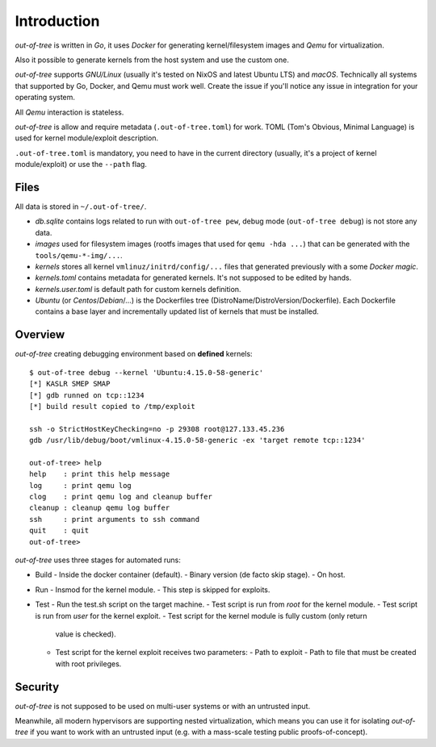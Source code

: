 Introduction
============

*out-of-tree* is written in *Go*, it uses *Docker* for generating
kernel/filesystem images and *Qemu* for virtualization.

Also it possible to generate kernels from the host system and use the
custom one.

*out-of-tree* supports *GNU/Linux* (usually it's tested on NixOS and
latest Ubuntu LTS) and *macOS*. Technically all systems that supported
by Go, Docker, and Qemu must work well. Create the issue if you'll
notice any issue in integration for your operating system.

All *Qemu* interaction is stateless.

*out-of-tree* is allow and require metadata (``.out-of-tree.toml``)
for work. TOML (Tom's Obvious, Minimal Language) is used for kernel
module/exploit description.

``.out-of-tree.toml`` is mandatory, you need to have in the current
directory (usually, it's a project of kernel module/exploit) or use
the ``--path`` flag.

Files
-----

All data is stored in ``~/.out-of-tree/``.

- *db.sqlite* contains logs related to run with ``out-of-tree pew``,
  debug mode (``out-of-tree debug``) is not store any data.

- *images* used for filesystem images (rootfs images that used for
  ``qemu -hda ...``) that can be generated with the
  ``tools/qemu-*-img/...``.

- *kernels* stores all kernel ``vmlinuz/initrd/config/...`` files that
  generated previously with a some *Docker magic*.

- *kernels.toml* contains metadata for generated kernels. It's not
  supposed to be edited by hands.

- *kernels.user.toml* is default path for custom kernels definition.

- *Ubuntu* (or *Centos*/*Debian*/...) is the Dockerfiles tree
  (DistroName/DistroVersion/Dockerfile). Each Dockerfile contains a
  base layer and incrementally updated list of kernels that must be
  installed.

Overview
---------

*out-of-tree* creating debugging environment based on **defined** kernels::

    $ out-of-tree debug --kernel 'Ubuntu:4.15.0-58-generic'
    [*] KASLR SMEP SMAP
    [*] gdb runned on tcp::1234
    [*] build result copied to /tmp/exploit

    ssh -o StrictHostKeyChecking=no -p 29308 root@127.133.45.236
    gdb /usr/lib/debug/boot/vmlinux-4.15.0-58-generic -ex 'target remote tcp::1234'

    out-of-tree> help
    help    : print this help message
    log     : print qemu log
    clog    : print qemu log and cleanup buffer
    cleanup : cleanup qemu log buffer
    ssh     : print arguments to ssh command
    quit    : quit
    out-of-tree>

*out-of-tree* uses three stages for automated runs:

- Build
  - Inside the docker container (default).
  - Binary version (de facto skip stage).
  - On host.
- Run
  - Insmod for the kernel module.
  - This step is skipped for exploits.
- Test
  - Run the test.sh script on the target machine.
  - Test script is run from *root* for the kernel module.
  - Test script is run from *user* for the kernel exploit.
  - Test script for the kernel module is fully custom (only return
    value is checked).
  - Test script for the kernel exploit receives two parameters:
    - Path to exploit
    - Path to file that must be created with root privileges.

Security
--------

*out-of-tree* is not supposed to be used on multi-user systems or with
an untrusted input.

Meanwhile, all modern hypervisors are supporting nested
virtualization, which means you can use it for isolating *out-of-tree*
if you want to work with an untrusted input (e.g. with a mass-scale
testing public proofs-of-concept).

